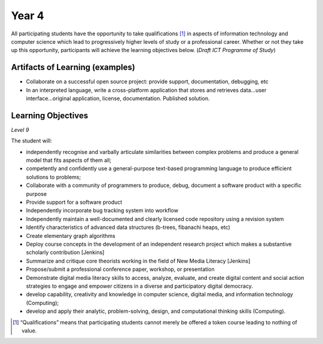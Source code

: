 ===========
Year 4
===========

All participating students have the opportunity to take qualifications [1]_ in aspects of information technology and computer science which lead to progressively higher levels of study or a professional career. Whether or not they take up this opportunity, participants will achieve the learning objectives below. (*Draft ICT Programme of Study*)

Artifacts of Learning (examples)
-----------------------------------

* Collaborate on a successful open source project: provide support, documentation, debugging, etc
* In an interpreted language, write a cross-platform application that stores and retrieves data...user interface...original application, license, documentation. Published solution.


Learning Objectives
-------------------

*Level 9*

The student will:

* independently recognise and varbally articulate similarities between complex problems and produce a general model that fits aspects of them all;
* competently and confidently use a general-purpose text-based programming language to produce efficient solutions to problems;
* Collaborate with a community of programmers to produce, debug, document a software product with a specific purpose
* Provide support for a software product
* Independently incorporate bug tracking system into workflow
* Independently maintain a well-documented and clearly licensed code repository using a revision system
* Identify characteristics of advanced data structures (b-trees, fibanachi heaps, etc)
* Create elementary graph algorithms
* Deploy course concepts in the development of an independent research project which makes a substantive scholarly contribution [Jenkins]
* Summarize and critique core theorists working in the field of New Media Literacy [Jenkins]
* Propose/submit a professional conference paper, workshop, or presentation
* Demonstrate digital media literacy skills to access, analyze, evaluate, and create digital content and social action strategies to engage and empower citizens in a diverse and participatory digital democracy.
* develop capability, creativity and knowledge in computer science, digital media, and information technology (Computing); 
* develop and apply their analytic, problem-solving, design, and computational thinking skills (Computing).

.. [1] “Qualifications” means that participating students cannot merely be offered a token course leading to nothing of value.
